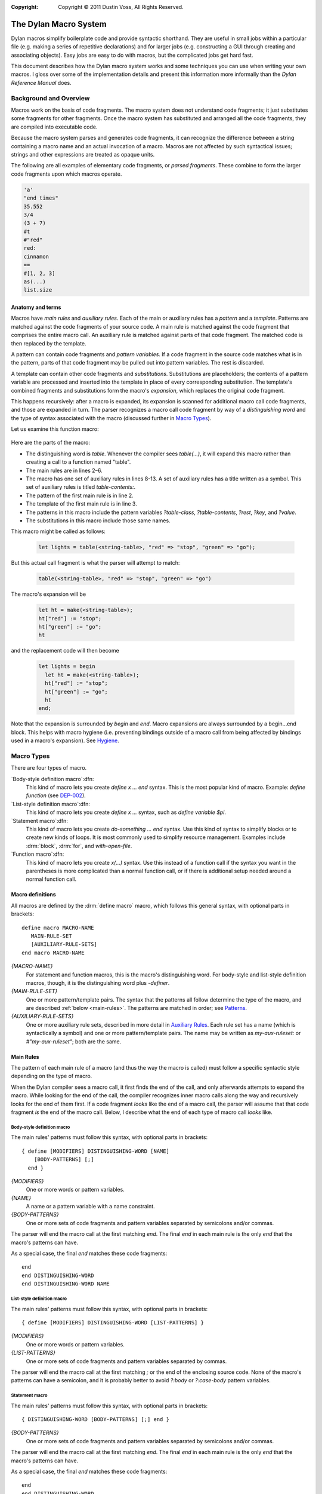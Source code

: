 :copyright: Copyright © 2011 Dustin Voss, All Rights Reserved.

.. sectionauthor:: Dustin Voss <d_j_v@me.com>
.. default-role:: samp
.. highlight:: dylan

######################
The Dylan Macro System
######################

Dylan macros simplify boilerplate code and provide syntactic shorthand. They are
useful in small jobs within a particular file (e.g. making a series of
repetitive declarations) and for larger jobs (e.g. constructing a GUI through
creating and associating objects). Easy jobs are easy to do with macros, but the
complicated jobs get hard fast.

This document describes how the Dylan macro system works and some techniques you
can use when writing your own macros. I gloss over some of the implementation
details and present this information more informally than the :title:`Dylan
Reference Manual` does.


***********************
Background and Overview
***********************

Macros work on the basis of code fragments. The macro system
does not understand code fragments; it just substitutes some fragments for other
fragments. Once the macro system has substituted and arranged all the code
fragments, they are compiled into executable code.

Because the macro system parses and generates code fragments, it can recognize
the difference between a string containing a macro name and an actual invocation
of a macro. Macros are not affected by such syntactical issues; strings and
other expressions are treated as opaque units.

The following are all examples of elementary code fragments, or `parsed
fragments`. These combine to form the larger code fragments upon which macros
operate.

.. code-block:: none

   'a'
   "end times"
   35.552
   3/4
   (3 + 7)
   #t
   #"red"
   red:
   cinnamon
   ==
   #[1, 2, 3]
   as(...)
   list.size


Anatomy and terms
=================

Macros have `main rules` and `auxiliary rules`. Each of the main or auxiliary
rules has a `pattern` and a `template`. Patterns are matched against the code
fragments of your source code. A main rule is matched against the code fragment
that comprises the entire macro call. An auxiliary rule is matched against parts
of that code fragment. The matched code is then replaced by the template.

A pattern can contain code fragments and `pattern variables`. If a code
fragment in the source code matches what is in the pattern, parts of that code
fragment may be pulled out into pattern variables. The rest is discarded.

A template can contain other code fragments and `substitutions`. Substitutions
are placeholders; the contents of a pattern variable are processed and inserted
into the template in place of every corresponding substitution. The template's
combined fragments and substitutions form the macro's `expansion`, which
replaces the original code fragment.

This happens recursively: after a macro is expanded, its expansion is scanned
for additional macro call code fragments, and those are expanded in turn. The
parser recognizes a macro call code fragment by way of a `distinguishing word`
and the type of syntax associated with the macro (discussed further in
`Macro Types`_).

Let us examine this function macro:

   .. code-block:: dylan
      :linenos:

      define macro table
          { table(?table-class:expression, ?table-contents) }
       => { let ht = make(?table-class); ?table-contents; ht }

          { table(?rest:*) }
       => { table(<table>, ?rest) }

       table-contents:
           { ?key:expression => ?value:expression, ... }
        => { ht[?key] := ?value; ... }

           { }
        => { }
      end macro table

Here are the parts of the macro:

- The distinguishing word is `table`. Whenever the compiler sees `table(...)`,
  it will expand this macro rather than creating a call to a function named
  "table".
- The main rules are in lines 2–6.
- The macro has one set of auxiliary rules in lines 8-13. A set of auxiliary
  rules has a title written as a symbol. This set of auxiliary rules is titled
  `table-contents:`.
- The pattern of the first main rule is in line 2.
- The template of the first main rule is in line 3.
- The patterns in this macro include the pattern variables `?table-class`,
  `?table-contents`, `?rest`, `?key`, and `?value`.
- The substitutions in this macro include those same names.

This macro might be called as follows:

   .. code-block:: dylan

      let lights = table(<string-table>, "red" => "stop", "green" => "go");

But this actual call fragment is what the parser will attempt to match:

   .. code-block:: dylan

      table(<string-table>, "red" => "stop", "green" => "go")

The macro's expansion will be

   .. code-block:: dylan

      let ht = make(<string-table>);
      ht["red"] := "stop";
      ht["green"] := "go";
      ht

and the replacement code will then become

   .. code-block:: dylan

      let lights = begin
        let ht = make(<string-table>);
        ht["red"] := "stop";
        ht["green"] := "go";
        ht
      end;

Note that the expansion is surrounded by `begin` and `end`. Macro expansions
are always surrounded by a begin...end block. This helps with macro hygiene (i.e.
preventing bindings outside of a macro call from being affected by bindings used
in a macro's expansion). See `Hygiene`_.


***********
Macro Types
***********

There are four types of macro.

`Body-style definition macro`:dfn:
      This kind of macro lets you create `define x ... end` syntax. This is the
      most popular kind of macro. Example: `define function`
      (see `DEP-002 <https://opendylan.org/proposals/dep-0002-define-function.html>`_).

`List-style definition macro`:dfn:
      This kind of macro lets you create `define x ...` syntax, such as `define
      variable $pi`.

`Statement macro`:dfn:
      This kind of macro lets you create `do-something ... end` syntax. Use this
      kind of syntax to simplify blocks or to create new kinds of loops. It is
      most commonly used to simplify resource management. Examples include
      :drm:`block`, :drm:`for`, and `with-open-file`.

`Function macro`:dfn:
      This kind of macro lets you create `x(...)` syntax. Use this instead of a
      function call if the syntax you want in the parentheses is more
      complicated than a normal function call, or if there is additional setup
      needed around a normal function call.


Macro definitions
=================

All macros are defined by the :drm:`define macro` macro, which follows this general
syntax, with optional parts in brackets::

      define macro MACRO-NAME
         MAIN-RULE-SET
         [AUXILIARY-RULE-SETS]
      end macro MACRO-NAME

`{MACRO-NAME}`
      For statement and function macros, this is the macro's distinguishing
      word. For body-style and list-style definition macros, though, it is the
      distinguishing word plus `-definer`.

`{MAIN-RULE-SET}`
      One or more pattern/template pairs. The syntax that the patterns all
      follow determine the type of the macro, and are described :ref:`below
      <main-rules>`. The patterns are matched in order; see `Patterns`_.

`{AUXILIARY-RULE-SETS}`
      One or more auxiliary rule sets, described in more detail in
      `Auxiliary Rules`_. Each rule set has a name (which is syntactically a
      symbol) and one or more pattern/template pairs. The name may be written as
      `my-aux-ruleset:` or `#"my-aux-ruleset"`; both are the same.


.. _main-rules:

Main Rules
==========

The pattern of each main rule of a macro (and thus the way the macro is called)
must follow a specific syntactic style depending on the type of macro.

When the Dylan compiler sees a macro call, it first finds the end of the call,
and only afterwards attempts to expand the macro. While looking for the end of
the call, the compiler recognizes inner macro calls along the way and
recursively looks for the end of them first. If a code fragment *looks* like
the end of a macro call, the parser will assume that that code fragment *is*
the end of the macro call. Below, I describe what the end of each type of macro
call *looks* like.


Body-style definition macro
---------------------------

The main rules' patterns must follow this syntax, with optional parts in
brackets::

      { define [MODIFIERS] DISTINGUISHING-WORD [NAME]
          [BODY-PATTERNS] [;]
        end }

`{MODIFIERS}`
      One or more words or pattern variables.

`{NAME}`
      A name or a pattern variable with a name constraint.

`{BODY-PATTERNS}`
      One or more sets of code fragments and pattern variables separated by
      semicolons and/or commas.

The parser will end the macro call at the first matching `end`. The final `end`
in each main rule is the only `end` that the macro's patterns can have.

As a special case, the final `end` matches these code fragments::

      end
      end DISTINGUISHING-WORD
      end DISTINGUISHING-WORD NAME


List-style definition macro
---------------------------

The main rules' patterns must follow this syntax, with optional parts in
brackets::

      { define [MODIFIERS] DISTINGUISHING-WORD [LIST-PATTERNS] }

`{MODIFIERS}`
      One or more words or pattern variables.

`{LIST-PATTERNS}`
      One or more sets of code fragments and pattern variables separated by
      commas.

The parser will end the macro call at the first matching `;` or the end of the
enclosing source code. None of the macro's patterns can have a semicolon, and it
is probably better to avoid `?:body` or `?:case-body` pattern variables.


Statement macro
---------------

The main rules' patterns must follow this syntax, with optional parts in
brackets::

      { DISTINGUISHING-WORD [BODY-PATTERNS] [;] end }

`{BODY-PATTERNS}`
      One or more sets of code fragments and pattern variables separated by
      semicolons and/or commas.

The parser will end the macro call at the first matching `end`. The final `end`
in each main rule is the only `end` that the macro's patterns can have.

As a special case, the final `end` matches these code fragments::

      end
      end DISTINGUISHING-WORD


Function macro
--------------

The main rules' patterns must follow this syntax, with optional parts in
brackets::

      { DISTINGUISHING-WORD ( [BODY-PATTERNS] ) }

`{BODY-PATTERNS}`
      One or more sets of code fragments and pattern variables separated by
      semicolons and/or commas.

The parser will end the macro call when it sees the closing parenthesis. Other
patterns in the macro can also include parentheses, so long as they are matched;
the parser understands nested parentheses.

As a special case, function macros can be called using operator, slot access, or
element access syntax. The function macro has to accept expressions for its
`{BODY-PATTERN}` arguments like a normal function call in order to be used with
these syntaxes.


********
Patterns
********

Pattern matching follows these basic rules:

- Pattern-matching starts and ends with the main rule set.
- Patterns in a rule set are tried in order. If a pattern does not match the
  code fragment, the next pattern is tried, and so on. If none of the patterns
  in a rule set match, macro expansion fails.
- When determining whether a pattern matches a code fragment, the compiler will
  not consider auxiliary rules. Any pattern variable corresponding to an
  auxiliary rule matches like any other pattern variable with the same
  constraint.
- If no patterns in an auxiliary rule set match, macro expansion fails. The
  compiler does not backtrack and try a different earlier rule.


Subdivisions
============

A main rule pattern has elements like `define` and `end` as described in
`Macro Types`_, but in general, a pattern is a list of fragments or
pattern variables separated at the highest level by semicolons, then by commas.
That is, a pattern has this syntax::

        FRAGMENTS, FRAGMENTS, ...; FRAGMENTS, FRAGMENTS, ...; ...

The parser matches each semicolon-separated sub-pattern individually, and only
then matches the comma-separated sub-patterns within. This can have surprising
side effects in combination with recursive auxiliary rules.

A pattern can include a trailing comma or semicolon, but this is strictly
decorative. The pattern will match a trailing separator in the code fragment
whether or not the pattern contains a trailing separator. Keep this in mind. The
following patterns are equivalent::

        { ?:name }
        { ?:name; }
        { ?:name, }

Any of them will match any of these code fragments::

        alpha
        alpha,
        alpha;
        alpha,;

You can use parentheses, curly brackets ("{...}"), and square brackets to nest
comma- or semicolon-separated patterns inside of other patterns, as in this
example::

        { ?name:name, { ?true-expr:expression; ?false-expr:expression }, ?final:name }

Such a pattern will only match a code fragment with matching bracket characters.
The above pattern will match the first line of the following, but not the
second::

      alpha, {#t; #f;}, beta
      alpha, (#t; #f;), beta


.. _final-items:

Final items
===========

A pattern with at least two list items treats the last item specially. For example, the
pattern `{ ?item-1:*, ?item-2:*, ?item-3:* }` will match any of these code fragments,

   .. code-block:: none
      :linenos:

      alpha, beta, gamma
      alpha, beta
      alpha, beta, gamma, delta, epsilon

and will set the pattern variables as follows:

==============  =======  =======  =======================
Code Fragments  ?item-1  ?item-2  ?item-3
==============  =======  =======  =======================
Line 1          `alpha`  `beta`   `gamma`
Line 2          `alpha`  `beta`
Line 3          `alpha`  `beta`   `gamma, delta, epsilon`
==============  =======  =======  =======================

This special behavior is usually only relevant when the last item in the list is a
wildcard pattern variable (see :ref:`wildcard-variables`). If the pattern were `{
?item-1:*, ?item-2:*, ?item-3:name }` instead, the only matching code fragment would be
line 1, because neither an empty fragment (from line 2) nor `gamma, delta, epsilon` (from
line
3) match the `name` constraint of `?item-3`.


Property lists
==============

The end of a comma-separated list of pattern fragments can include `#rest`,
`#key`, and `#all-keys`, as in this example::

        { ..., #rest ?keys:token, #key ?alpha:token, ?beta:token, #all-keys }

This syntax is *not* used to match a code fragment that contains literal
`#rest`, `#key`, and `#all-keys` fragments. Instead, this syntax matches a code
fragment consisting of keyword/value pairs, called a `property list`:dfn:. An
example of a property list is::

        alpha: "a", beta: "b"

In this code fragment, `alpha:` and `beta:` are the keyword or `symbol
parts`:dfn: of the property list and `"a"` and `"b"` are the `value parts`:dfn:.

If you want to match literal `#rest`, `#key`, or `#all-keys` fragments, escape
them in the pattern like `\\#rest`, `\\#key`, or `\\#all-keys`.

If you write a pattern that contains `#all-keys`, you must also include `#key`.
There are several variations on this syntax; they are described in
:ref:`proplist-variables`.

`#rest`, `#key`, and `#all-keys` must be the only pattern fragments in their
comma-separated sub-pattern, and that sub-pattern must be the last of several
comma-separated sub-patterns. Here are some examples of when it **is** or **is
not** valid to use this syntax in a pattern::

        /* valid */     { #key ?alpha:token }
        /* not valid */ { ?alpha:token #key ?beta:token }
        /* valid */     { ?anything:*, #key ?alpha:token, #all-keys }
        /* not valid */ { #key ?alpha:token, #all-keys, ?anything:* }
        /* valid */     { #key ?alpha:token, #all-keys; ?anything:* }
        /* not valid */ { #key ?alpha:token, #key ?beta-token }
        /* valid */     { #key ?alpha:token; #key ?beta-token }


*****************
Pattern Variables
*****************

A macro pattern variable pulls out and transforms part of a code fragment. This
partial code fragment is then substituted into the macro's expansion. The
substitution can be altered in some ways, or intercepted and more extensively
transformed using auxiliary rules.

Every pattern variable has a name and a `constraint`:dfn:. The constraint forces
the pattern variable to only match certain code fragments. If the pattern
variable cannot match, the pattern containing the variable will not match.
Unless the pattern variable has the wildcard (or `*`) constraint, it can only
match a code fragment that is part of the core language or a macro call; a
pattern variable cannot match a code fragment that is only legal with respect to
a given inner macro. An example of this is given in the discussion of the
`?:body` constraint below.

The scope of a pattern variable is the rule that uses it. Other rules or
auxiliary rule sets cannot use the pattern variable.


Simple pattern variables
========================

`?{name}:{constraint}`
        This is the basic pattern variable.

`?:{constraint}`
        This is a pattern variable where its constraint is also its name. For
        example, `?:expression` is equivalent to `?expression:expression`,
        that is, a pattern variable named `expression` with a constraint of
        `expression`.

`?{name}:name`
        This matches a name.

`?{name}:token`
        This matches a name, operator, or simple literal such as a string,
        character constant, or number. It does not match vector literals or
        function calls.

`?{name}:expression`
        This matches any expression, including vector literals, function calls,
        and begin...end blocks.

`?{name}:variable`
        This matches a variable name and optional specialization, for example,
        `color` or `color :: <color>`.

`?{name}:name :: ?{specialization}:expression`
        This matches a variable name and optional specialization, like
        `?:variable`, but lets you extract each part separately. If the code
        fragment just has the name part, the substitution for
        `?{specialization}` will be `<object>`. Note that `?{specialization}`
        will not match every expression; it will only match an expression that
        happens to also be a valid type specialization.


.. _proplist-variables:

Property list pattern variables
===============================

`#rest ?{name}:{constraint}`
        This matches a property list where every value part meets the
        constraint. If the constraint is `*`, any value part will match. The
        substitution for `?{name}` is the entire property list code fragment,
        including both the symbol and value parts of each property.

`#key ?{prop-1}:{constraint}, ?{prop-2}:{constraint}`
        This matches a property list that only includes the `{prop-1}:` and
        `{prop-2}:` properties. If the property list includes any other property
        such as `alpha:` or if either `{prop-1}:` or `{prop-2}:` are missing,
        this pattern variable will not match. Additionally, the properties'
        value parts have to meet the constraints given. If the constraint is
        `*`, any value part will match.

        The substitution for `?{prop-1}` is the value part of the `{prop-1}:`
        property.

`#key ??{prop-1}:{constraint}, ??{prop-2}:{constraint}`
        This matches a property list that has several properties with a symbol
        part of `{prop-1}:` or `{prop-2}:`. The substitution for `??{prop-1}` is
        several code fragments, each being the value part of a `{prop-1}:`
        property. The substitution may use one of the separators listed in
        :ref:`finalitems-subst` between each code fragment.

        For example, consider this pattern::

                { #key ??my-key:name }

        It will match the following code fragment::

                my-key: alpha, my-key: beta

        The substitution will be the following code fragment::

                alpha beta

        If the property list did not include a `my-key:` property, the
        substitution for `??my-key` would have been empty.

`#key ?{prop}:{constraint}, #all-keys`
        This matches a property list that contains `{prop}:`, but also matches
        if the property list contains other properties in addition to
        `{prop}:`.

        For example, consider this code fragment::

                my-key: alpha, another-key: beta

        This pattern would not match::

                { #key ?my-key:name }

        However, this pattern would::

                { #key ?my-key:name, #all-keys }

`#key ?{prop}:{constraint} = {default-value}`
        This matches a property list that contains `{prop}:`, but also matches
        a property list that is missing that property. If the property is
        missing, the substitution will be the default value given.

        The default value is not evaluated during macro expansion. Instead, it
        is simply treated as a code fragment and substituted for `?{prop}` in
        the template. The default value code fragment does not have to abide by
        the pattern variable's constraint. For example, the following pattern is
        valid even though `#f` is not a name::

                { #key ?name:name = #f }

`#key ??{prop}:{constraint} = {default-value}`
        This matches a property list containing zero or more `{prop}:`
        properties. If `{prop}:` properties are present, the substitution for
        `??{prop}` will be a sequence of value parts as it is for the `#key
        ??{prop}:{constraint}` pattern. However, if the property list does not
        have any `{prop}:` properties, the substitution will be a sequence of
        only one code fragment — the default value code fragment.

`#rest {...}, #key {...}`
        With these two syntaxes are combined, both match separately against the
        same property list.


Body and macro pattern variables
================================

`?{name}:body`
        This matches a series of semicolon-separated statements and expressions.
        If the code fragment does not have any statements or expressions, the
        substitution will be `#f`. The substitution will wrap the code
        fragment in `begin` and `end` to make an expression.

        A `?:body` pattern variable matches statements and expressions in a code
        fragment until it reaches some word, called an `intermediate word`:dfn:.
        You must ensure that all your `?:body` pattern variables are either
        followed by a word, or followed by a pattern variable referring to an
        auxiliary rule set whose rules all start with a word. Those word will
        become the intermediate words that tells the parser to stop matching the
        pattern variable.

        In this example, the `?:body` variable matches all code fragments up to
        `endif`::

                { if (?:expression) ?:body endif }

        In this example with auxiliary rules, the `?:body` variable matches
        all code fragments up to `endif` or `else`::

                { if (?:expression) ?:body ?else-or-end }
                else-or-end:
                { endif }
                { else ?:body endif }

        In this example, the macro will not work because the pattern does not
        include an intermediate word following the `?:body` variable::

                { when (?:expression) ?:body }

        A `?:body` pattern variable matches semicolons. It cannot be used in a
        series of comma- or semicolon-separated sub-patterns, and cannot itself
        be followed by a comma or semicolon in the pattern. The following will
        not work::

                { if (?:expression) ?:body; ?else-or-end }

        A `?:body` pattern variable does not match things that are not
        statements or expressions. For example, the following pattern is
        designed to be used with the above `if` macro::

                { if-into (?:expression) ?rest:body => ?:name } => { let ?name = if (?expression) ?rest }

        You might expect that you can use this macro on the following code::

                if-into (x = #f) format-out("false") else x + 1 endif => x

        However, the `?rest:body` variable will not match the words `else` or
        `endif` because they are not part of the core Dylan language. They are
        not statements or expressions. Those words are actually an extension to
        the language allowed by the `if` macro, but the `if` macro will never
        see them because the `?rest:body` variable does not match or pass them
        on to the `if` macro. To match arbitrary fragments for the `if` macro,
        the `if-into` macro must use the wildcard constraint on the variable
        instead, like `?rest:*`.

`?{name}:case-body`
        This matches a list of cases separated by semicolons, where each case
        consists of: a list of expressions, an arrow, and a body. For example,
        this pattern variable would match the following::

                "red" => "stop";
                "green", "blue" => "go";
                otherwise => error("I don't know what this means.")

        Since a case includes a body, a `?:case-body` pattern variable must be
        followed with an intermediate word just like a `?:body` pattern
        variable and cannot be followed by a comma or semicolon.

`?{name}:macro`
        This matches any macro call. The substitution will be the expanded
        macro, without the begin...end block that normally surrounds macro
        expansions.

        While you can use `?:expression` and `?:body` pattern variables to match
        macro calls, their substitutions will include a called macro's begin...end
        wrapper, and `?:expression` can only match function macro calls.


.. _wildcard-variables:

Wildcard pattern variables
==========================

`?{name}:*`
        Wildcard pattern variables match as many code fragments as can be
        matched before the next comma, semicolon, or other pattern fragment in
        the pattern. For example, consider the following pattern::

                { ?many-things:* ?:name }

        `?many-things` will match everything up to but not including a name. The
        substitution for `?many-things` will be everything except that name. If
        the code fragment only has a name, the substitution for `?many-things`
        will be empty.

        There can only be one wildcard pattern variable in a comma- or
        semicolon-separated sub-pattern. Each must be separated from other
        wildcards by a semicolon or comma. For example, this is not a legal
        pattern::

                { ?first:* ?second:* }

        However, this is::

                { ?first:*, ?second:* }

        As a special case, main rules of definition macros can have wildcards in
        both the `{MODIFIERS}` part and the `{LIST-PATTERN}` or `{BODY-PATTERN}`
        part without an intervening comma or semicolon. This allows patterns
        like the following that would normally not be allowed::

                { define ?modifiers:* collection ?:name ?contents:* end }

        Finally, consider this pattern::

                { ?first:*, ?second:* }

        As described in `Patterns`_, it will match any of the following::

                alpha, beta
                alpha, beta, gamma
                alpha,
                alpha

        In all cases, the wildcard constraint on `?first` will match up to the
        first comma in the code fragment. `?first` will contain `alpha`.
        `?second` will contain nothing, `beta`, or `beta, gamma`.


Auxiliary rule set pattern variables
====================================

`?{aux-rules}`
        This syntax can only be used when there is an auxiliary rule set named
        the same as the pattern variable. It is equivalent to `?{aux-rules}:*`.
        See `Auxiliary Rules`_.

`...`
        This syntax can only be used within an auxiliary rule set. If the rule
        set is named `my-aux-rules`, `...` is equivalent to `?my-aux-rules:*`.


*************
Substitutions
*************

Pattern variables contain code fragments, which can be inserted into the macro
expansion via a substitution. A substitution looks much like a pattern variable,
but it is on the template side of the rule and has different syntax forms.

A template can only use pattern variables from its corresponding pattern. It
cannot use pattern variables from other rules' patterns.


.. _finalitems-subst:

Final items
===========

As a special case, if the template has a separator followed by any of the
substitution forms below, and the substituted code fragment is empty, the
preceding separator is removed. For example, consider this template::

        { ?alpha, ?beta }

If `?alpha` contains `a` and `?beta` is empty, the expansion will not be `a,`, but will
instead be `a`. This special case applies with any of the following separators in place
of the comma: `, ; + - * / ^ = == ~= ~== < <= > >= & | :=`



Simple substitutions
====================

`?{name}`
        This is the basic substitution. The pattern variable's code fragment is
        inserted into the expansion according to the syntax used in the pattern,
        as described in `Pattern Variables`_.


Conversion substitutions
========================

`?#"{name}"`
        The code fragment of the pattern variable `{name}`, which must be a
        simple name, is turned into a symbol and inserted into the expansion.

`?"{name}"`
        The code fragment of the pattern variable `{name}`, which must be a
        simple name, is turned into a string and inserted into the expansion.


Concatenation substitutions
===========================

`"{prefix}" ## ?{name} ## "{suffix}"`
        The prefix and suffix are added to the pattern variable's code fragment,
        which must be a simple name. The result is inserted into the expansion.
        Either the prefix or the suffix may be omitted.

        For example, consider a pattern variable, `?name-part`, that contains
        the following code fragment::

                alpha

        The pattern variable is used by the following template::

                { ?name-part ## "-function" }

        The expansion will be the following code fragment::

                alpha-function

`"{prefix}" ## ?"{name}" ## "{suffix}"`
        As above, but results in a string. In the above example, the resulting
        code fragment would be the following::

                "alpha-function"

`"{prefix}" ## ?#"{name}" ## "{suffix}"`
        As above, but results in a symbol::

                #"alpha-function"

        Or, equivalently::

                alpha-function:


List substitutions
==================

`??{name} ...`
        Used with a `??`-style pattern variable to make a list. Consider a
        pattern variable, `??name-parts`, that contains the following code
        fragments::

                alpha beta gamma

        The pattern variable is referenced by the following template and
        substitution::

                { ??name-parts ... }

        The expansion will be the following code fragment::

                alpha beta gamma

`??{name}, ...`
        As above, but the expansion would be the following::

                alpha,beta,gamma

        Consider if `??name-parts` contained the following code fragment::

                alpha

        The expansion would be the following, without any commas::

                alpha

        Any of the following separators may be used in place of a comma in
        the template: `, ; + - * / ^ = == ~= ~== < <= > >= & | :=`


Auxiliary rule set substitution
===============================

`...`
        This syntax can only be used within an auxiliary rule set. If the rule
        set is named `my-aux-rules`, this syntax is equivalent to
        `?my-aux-rules`.


Unhygienic reference
====================

`?={binding}`
        This is not a substitution, but a way to refer to a binding in the
        macro's caller. See `Hygiene`_.


******************************
Auxiliary Rules and Expansions
******************************

Auxiliary Rules
===============

Auxiliary rules transform the code fragment contained in a pattern variable
before it is substituted into a template.

Auxiliary rule sets follow the syntax described in `Patterns`_ and have the
behaviors described in that section. They do not have the special elements like
`define` or `{modifiers}` shown in `Main Rules`_, but the macro type does
place certain *de facto* restrictions on what can appear in auxiliary rule
patterns:

- `end` cannot usefully appear in an auxiliary rule pattern of a body-style
  definition macro or a statement macro unless it is enclosed in bracketing
  characters.
- `;` cannot usefully appear in an auxiliary rule pattern of a list-style
  definition macro unless enclosed in bracketing characters.

An auxiliary rule set comes into play when a pattern variable matches a code
fragment and that pattern variable is named the same as the auxiliary rule set.
Usually, the pattern variable is a wildcard variable written without a
constraint, but the pattern variable can use any of the forms described in
`Patterns`_, including the `#key` and `??{name}:{constraint}` forms.

After the pattern variable matches and is set to a code fragment, that code
fragment is matched against the rules of the auxiliary rule set. If a rule's
pattern matches the code fragment, that rule's template is expanded and replaces
the code fragment contained by the pattern variable. If no rules match the code
fragment, macro expansion fails.

If the pattern variable being examined is a `??`-style pattern variable, the
process is similar, except each code fragment in the pattern variable is
individually matched and transformed by the auxiliary rules.


Expansions
==========

This section discusses expansions through a series of examples. The examples are
all variations of a function macro named `version` that builds a version number
in a specific format and sets it by calling a function `set-version`. The
`set-version` function is declared like this::

      define function set-version (version-string :: <string>) => ()


Simple expansion
----------------

First, let us consider the `version` macro below.

   .. code-block:: dylan
      :linenos:

      define macro version
        { version(?number:expression, ?type:name) }
          => { set-version(?number ?type) }
      type:
        { alpha } => { "a" }
        { beta } => { "b" }
        { release } => { }
      end macro

The macro is called like this

   .. code-block:: dylan

      version("1.2", alpha)

and the generated code looks like this:

   .. code-block:: dylan

      set-version("1.2" "a")

   .. tip:: Dylan compilers concatenate consecutive literal strings such as `"1.2" "a"`,
            giving `"1.2a"`.

The `?type` pattern variable in line 1 of the macro definition matches `alpha`
in the call. After the variable matches, the `type:` auxiliary rule set in lines
4–7 rewrites the contents of the pattern variable according to the matching rule
in line 5. The matching rule expands to the string `"a"`, which replaces the
`alpha` code fragment in the pattern variable. In the main rule's template (line
3), the pattern variable (now containing `"a"`) is substituted into the
expansion.

Effect of constraints
^^^^^^^^^^^^^^^^^^^^^

Now consider if the auxiliary rules were rewritten this way:

   .. code-block:: dylan
      :linenos:
      :emphasize-lines: 5-7

      define macro version
        { version(?number:expression, ?type:name) }
          => { set-version(?number ?type) }
      type:
        { alpha, ?n:expression } => { "a" ?n }
        { beta, ?n:expression } => { "b" ?n }
        { release, ?n:expression } => { }
      end macro

This macro is intended to be called like this

   .. code-block:: dylan

      version("1.0", alpha, "1")

to create a version number like `"1.0a1"`. However, the macro will never succeed. `?type`
in line 2 has the `name` constraint, so it cannot match the call, which includes a comma
and an additional clause. The `type:` auxiliary rule set will not even be consulted and
macro expansion will fail.


Empty and missing code fragments
^^^^^^^^^^^^^^^^^^^^^^^^^^^^^^^^

An auxiliary rule set can match against a missing code fragment. Consider the
following macro call in relation to the `version` macros above.

.. code-block:: dylan

   version("1.0")

With this macro call, the `?number` pattern variable would contain `"1.0"` and
`?type` would be empty, as described in :ref:`final-items`. The macro would fail
to match this code fragment, since the `name` constraint of the `?type`
variable does not match a missing code fragment.

If we changed the macro definition to include a wildcard constraint, like this,

   .. code-block:: dylan
      :linenos:
      :emphasize-lines: 2

      define macro version
        { version(?number:expression, ?type:*) }
          => { set-version(?number ?type) }
      type:
        { alpha } => { "a" }
        { beta } => { "b" }
        { release } => { }
      end macro

the macro would still fail to match the code fragment because,
while the `?type` pattern variable itself will match, the `type:` auxiliary rule
set does not have a pattern that matches a missing code fragment. We would also
have to add the rule highlighted below:

   .. code-block:: dylan
      :linenos:
      :emphasize-lines: 8

      define macro version
        { version(?number:expression, ?type:*) }
          => { set-version(?number ?type) }
      type:
        { alpha } => { "a" }
        { beta } => { "b" }
        { release } => { }
        { } => { }
      end macro


Complex expansion
-----------------

Now suppose we wanted to support this syntax:

   .. code-block:: dylan

      version(major: 1, rev: 0, rev: 4, rev: 2, type: alpha)

This macro should expand to

   .. code-block:: dylan

      set-version(concatenate(format-to-string("%s", 1),
                              ".",
                              format-to-string("%s", 0),
                              format-to-string("%s", 4),
                              format-to-string("%s", 2),
                              "a"))

to generate a version number like `"1.042a"`. The macro could be defined like this:

   .. code-block:: dylan
      :linenos:

      define macro version
        { version(#key ?major:expression, ??rev:expression, ?type:name = none) }
          => { set-version(concatenate(?major, ".", ??rev, ..., ?type)) }
      major:
        { ?rev } => { ?rev }
      rev:
        { ?:expression } => { format-to-string("%s", ?expression) }
      type:
        { alpha } => { "a" }
        { beta } => { "b" }
        { release } => { }
        { none } => { }
      end macro


Property lists and optional properties
^^^^^^^^^^^^^^^^^^^^^^^^^^^^^^^^^^^^^^

The macro call must include the `major:` property, but the `rev:` and `type:`
properties are optional.

`rev:` is optional because it is a `??`-type pattern variable and, as described
in :ref:`proplist-variables`, that type of pattern variable can handle a missing
property. If the macro call did not include any `rev:` properties, the
substitution for `??rev, ...` would be empty. This would also cause the comma
after `"."` in line 3 to vanish, as described in :ref:`finalitems-subst`.

`type:` is optional because the pattern variable includes a default value. If
the macro call did not include `type:`, the substitution for `?type` in line 3
would be empty. It would initially be `none`, but then the pattern variable
would be processed by the `type:` auxiliary rule set and matched by the rule in
line 12, and its contents replaced by the empty template for that rule. Because
`?type` in line 3 would be empty, the comma after `??rev, ...` would vanish.

You may have noted that the `major:`, `rev:`, and `type:` auxiliary rule sets do
not include the actual `major:`, `rev:`, or `type:` symbols found in the macro
call. This is because `#key`-type pattern variables contain only the value parts
of properties, not the symbol parts.

Auxiliary rule sets in auxiliary rules
^^^^^^^^^^^^^^^^^^^^^^^^^^^^^^^^^^^^^^

In line 5, `?rev` is equivalent to `?rev:*`. The code fragment matched by that
pattern variable is the code fragment initially contained by the `?major`
pattern variable matched in line 2. This code fragment will be an expression.
Because `rev` is also the name of an auxiliary rule set, that code fragment will
be matched and transformed by the `rev:` rule set. That transformed code
fragment will be inserted in place of the `?rev` substitution in line 5 and then
subsequently inserted in place of the `?major` substitution in line 3.

`??` and `?` pattern variables
^^^^^^^^^^^^^^^^^^^^^^^^^^^^^^

The main rule and the `major:` auxiliary rule set both contain a pattern
variable named `rev`, though it is `??rev:expression` in the main rule (line 2)
and `?rev` in the auxiliary rule (line 5). Both pattern variables are
transformed by the `rev:` auxiliary rule in line 7 because both pattern
variables have the name `rev`, but they are transformed differently because of
the different natures of the two pattern variables.

Because the `?major` pattern variable in line 2 is a simple pattern variable
that contains only one code fragment, the `rev:` rule in line 7 that acts on it
(for reasons described above) transforms that fragment as you would expect:
`?major` will become a call to `format-to-string`.

However, the `??rev` pattern variable in line 2 is a `??`-type pattern variable
containing zero or more code fragments, so when acting on *it*, the `rev:`
rule transforms each code fragment individually. The `??rev, ...` substitution
in line 3 then joins each of the transformed code fragments with a comma and
includes the entire collection in the main rule expansion, transforming the list
of revision numbers to a list of calls to `format-to-string`.

Empty `??` pattern variables
^^^^^^^^^^^^^^^^^^^^^^^^^^^^^^

In line 2, the `?type` variable has a default. If the macro call does not
contain a `type:` property, the default provides a code fragment to match
against the `type:` auxiliary rule set.

In contrast, the `??rev` variable does not have a default. If the call does not
include any `rev:` properties then the pattern variable will not contain a code
fragment. Since the `rev:` rule does not include an empty pattern, you might
expect the macro to fail.

But the macro still works. The `rev:` rule will be applied to each code fragment
in `??rev` individually because it is a `??`-type pattern variable. Since there
are no code fragments in `??rev`, the `rev:` rule set is not applied even once,
so its lack of an empty pattern is irrelevant.


Recursive expansion
-------------------

Any pattern variable named the same as an auxiliary rule is processed by that
rule. That includes pattern variables in the auxiliary rule referring to the
auxiliary rule set itself. This recursive behavior is useful for processing
lists of items.

The `...` pattern variable and substitution syntaxes draw attention to a recursive rule
and make the author's intention explicit. Using that syntax, these two `path` macros are
equivalent:

   .. code-block:: dylan
      :linenos:
      :emphasize-lines: 4-7

      define macro path
        { path(?steps) } => { let x = 0; let y = 0; ?steps; values(x, y) }
      steps:
        { north ?:token, ?steps:* } => { y := y - ?token; ?steps }
        { south ?:token, ?steps:* } => { y := y + ?token; ?steps }
        { west ?:token, ?steps:* } => { x := x - ?token; ?steps }
        { east ?:token, ?steps:* } => { x := x + ?token; ?steps }
        { } => { }
      end macro

   .. code-block:: dylan
      :linenos:
      :emphasize-lines: 4-7

      define macro path
        { path(?steps) } => { let x = 0; let y = 0; ?steps; values(x, y) }
      steps:
        { north ?:token, ... } => { y := y - ?token; ... }
        { south ?:token, ... } => { y := y + ?token; ... }
        { west ?:token, ... } => { x := x - ?token; ... }
        { east ?:token, ... } => { x := x + ?token; ... }
        { } => { }
      end macro

But if I may editorialize, I feel there is a good argument for avoiding that syntax for
the sake of consistency.

Let us trace the following macro call to show how macro recursion works::

      let (x, y) = path(north 5, east 3, south 1, east 2)

The patterns and templates will be evaluated as follows:

1. The main rule pattern matches. `?steps` is set to
   `north 5, east 3, south 1, east 2`.
#. The contents of `?steps` is rewritten by the `steps:` auxiliary rule set.

   a. The "north" rule is matched against `north 5, east 3, south 1, east 2`.
      The pattern is a comma-separated pattern, which matches the code fragment.
      The word `north` and the token `5` match. As described in
      :ref:`final-items`, the `?steps` pattern variable belonging to this
      pattern-match operation is set to `east 3, south 1, east 2`.
   #. The contents of this rule's `?steps` variable is rewritten by the `steps:`
      auxiliary rule set.

      i. The "north," "south," and "west" rules fail to match against
         `east 3, south 1, east 2`.
      #. The "east" rule matches and the `?steps` pattern variable of this
         pattern-match operation (different from any other `?steps` variable
         being dealt with) is set to `south 1, east 2`.
      #. `?steps` is rewritten by another pass through the `steps:` rule set.

         1. The "south" rule matches and its `?steps` is set to `east 2`.
         #. `?steps` is again rewritten.

            a. The "north," "south," and "west" rules fail to match.
            #. The "east" rule is matched against `east 2`. The word `east` and
               the token `2` match. The code fragment does not contain a comma,
               but the pattern matches the code fragment without the comma per
               :ref:`final-items`. The `?steps` pattern variable will contain an
               empty code fragment.
            #. Even though `?steps` contains an empty code fragment, it is still
               rewritten by the `steps:` auxiliary rule set.

               i. The "north," "south," "west," and "east" rules fail to match
                  against an empty code fragment.
               #. The empty pattern matches. Its expansion is an empty fragment.

            #. The `?steps` pattern variable of the "east" rule is set to the
               expansion of the auxiliary rule set, i.e., an empty fragment.
            #. The rule's expansion is therefore `x := x + 2`.

         #. The `?steps` pattern variable of the "south" rule is set to
            `x := x + 2`.
         #. The rule's expansion is therefore `y := y + 1; x := x + 2`.

      #. The `?steps` pattern variable of the "east" rule is set to
         `y := y + 1; x := x + 2`.
      #. The rule's expansion is therefore `x := x + 3; y := y + 1; x := x + 2`

\...and so on. The key ideas to note are:

- The rule set has to have a non-recursing rule (in this case, `{ } => { }`)
- Each rule's matching and expansion has its own `?token` and `?steps`
  pattern variable.


*******
Hygiene
*******

Macro expansions are hygienic, meaning there can be no name conflict between
a local binding in scope that calls the macro and a local binding in the macro
expansion.

Let us say we have two macros A and B. The expansion of A calls B. The following
diagram shows the lexical scopes of bindings used in A and B. The table after
describes the scopes in more detail.

.. raw:: html

   <pre style="line-height: 1em; font-family: Andale Mono, Courier New">
   ╒═════════════════════════════════════╕
   │ [1] Module or lexical scope of a    │
   │     call to macro A                 │
   │                                     │
   │  ┌───────────────────────────────┐  │
   │  │ [2] Expansion of A            │  │
   │  │                               │  │
   │  │  ┌─────────────────────────┐  │  │
   │  │  │ [3] Expansion of B      │  │  │
   │  │  │                         │  │  │
   │  │  └─────────────────────────┘  │  │
   │  │                               │  │
   │  └───────────────────────────────┘  │
   │                                     │
   ╘═════════════════════════════════════╛

   ╒═════════════════════════════════════╕
   │ [4] Module containing definition of │
   │     macro A                         │
   │                                     │
   ╘═════════════════════════════════════╛

   ╒═════════════════════════════════════╕
   │ [5] Module containing definition of │
   │     macro B                         │
   │                                     │
   ╘═════════════════════════════════════╛
   </pre>

In this table, each lexical scope is identified by its number as "Box 1"
through "Box 5". The table describe which bindings defined in each column's
lexical scope are visible in the lexical scope of each row. For example, the
table shows that the only bindings from Box 1 visible in Box 2 are those that
are captured by one of Macro A's pattern variables and included in the
expansion.

+------------+---------------------+---------------------+---------------------+-------+--------+
| Definition | Definition Location                                                              |
| Visibility +---------------------+---------------------+---------------------+-------+--------+
|            | Box 1               | Box 2               | Box 3               | Box 4 | Box 5  |
+============+=====================+=====================+=====================+=======+========+
| Box 1      | All                 | Only if defined     | Only if defined     |       |        |
|            |                     | with unhygienic     | with unhygienic     |       |        |
|            |                     | reference to name   | reference to name   |       |        |
|            |                     | from 1, captured by | from 1, captured by |       |        |
|            |                     | pattern variable of | pattern variable of |       |        |
|            |                     | A                   | A and recaptured by |       |        |
|            |                     |                     | pattern variable of |       |        |
|            |                     |                     | B                   |       |        |
+------------+---------------------+---------------------+---------------------+-------+--------+
| Box 2      | Only if captured by | All                 | Only if defined     | All   |        |
|            | pattern variable of |                     | with unhygienic     |       |        |
|            | A                   |                     | reference to name   |       |        |
|            |                     |                     | from 2, captured by |       |        |
|            |                     |                     | pattern variable of |       |        |
|            |                     |                     | B                   |       |        |
+------------+---------------------+---------------------+---------------------+-------+--------+
| Box 3      | Only if captured by | Only if captured by | All                 |       | All    |
|            | pattern variable of | pattern variable of |                     |       |        |
|            | A and recaptured by | B                   |                     |       |        |
|            | pattern variable of |                     |                     |       |        |
|            | B                   |                     |                     |       |        |
+------------+---------------------+---------------------+---------------------+-------+--------+
| Box 4      |                     |                     |                     | All   |        |
+------------+---------------------+---------------------+---------------------+-------+--------+
| Box 5      |                     |                     |                     |       | All    |
+------------+---------------------+---------------------+---------------------+-------+--------+


Breaking hygiene
================

A template can prefix a binding with `?=`. This makes the binding come from
and be visible in the macro's caller. This can be illustrated by an example from
:title:`Dylan Programming`.

Say this is the Macro A defined in Box 4,

.. code-block:: dylan
   :linenos:
   :emphasize-lines: 3

   define macro repeat
     { repeat ?:body end }
       => { block (?=stop!)
              local method again() ?body; again(); end;
              again();
            end }
   end macro

and it is called in Box 1 like so:

.. code-block:: dylan

   let i = 0;
   repeat
     if (i == 100) stop!() end;
     i := i + 1;
   end

The `?=stop!` substitution in line 3 of the macro becomes a reference to a
binding visible in Boxes 1 and 2. In Box 1, the binding is visible as `stop!`.
In Box 2 (the expansion itself), the binding is visible as `?=stop!` and can be
used like any binding (e.g., `format-out("%=", ?=stop!)`).

Note that that a macro expansion cannot create a new name visible outside of the
macro call itself. In other words, Box 2 cannot create a binding for use
elsewhere in Box 1 unless Box 1 supplies the name to be defined.

For example, given this macro,

   .. code-block:: dylan
      :linenos:

      define macro do-then-foo
        { do-then-foo(?:expression) ?:body end }
          => { let ?=foo = ?expression; ?body }
      end macro

one might expect the macro call

   .. code-block:: dylan

      do-then-foo("Hello\n") format-out(foo) end;
      format-out(foo)

would print "Hello" twice, but the code does not compile. Because every macro expansion
is implicitly surrounded by `begin...end` as described in `Background and Overview`_,
the example expands into:

   .. code-block:: dylan

      begin
        let foo = "Hello\n";
        format-out(foo)
      end;
      format-out(foo)

After the macro call, `foo` is no longer in scope.


************
FAQ and Tips
************

General advice and troubleshooting
==================================

- The best way to design a macro is:
   1. Come up with the best non-macro interface you can.
   2. Design the syntax of the macro call up front.
   3. Implement that design.
- Gwydion Dylan sometimes has issues with trailing semi-colons or commas. In
  general, don't include a separator at the end of a template.
- In both Gwydion Dylan and Open Dylan, the variable declaration for a variable
  used in the lexical scope of a macro needs to be in that macro. The variable
  cannot be declared in an auxiliary macro and exposed to the macro through the
  `?=` mechanism. However, the variable can be declared in an auxiliary rule of
  the macro.
- Ensure you haven't accidently given a pattern variable the same name as an
  auxiliary rule set.
- In Open Dylan, use `define traced macro` to get additional debug output while
  developing macros.


How can I combine multiple names into one?
==========================================

There is no real way to do this for names or symbols. The concatenating
substitution forms do not scale, so this template will not work::

   { define ?name-1 ## "-" ## ?name-2 ## "-function" () }

However, you can easily combine multiple names into a string by taking advantage
of adjacent string concatenation::

   { format-out(?"name-1" "-" ?"name-2" "-function") }

Your best bet may be to do some sort of string-based introspection, or create
anonymous definitions stored in a table keyed by a string.


How can I write macros that follow a BNF-like syntax?
=====================================================

Macros are designed to follow Dylan language conventions, so you may not be able
to support arbitrary BNF-based syntax. But here are some tricks to help with
common BNF forms.

`{x}?`
      An optional item can be handled by a wildcard pattern variable using an
      auxiliary rule with two patterns::

         x-opt:
           { x }
           { }

`{x}? {y}? {z}?`
      If there are several space-separated optional items, put them all in the
      same auxiliary rule, since the upper rule can't have adjacent wildcard
      pattern variables that call out to an individual auxiliary rule for each
      item::

         x-y-z-opts:
           { x ... }
           { y ... }
           { z ... }
           { }

`{x}? | {x} (, {x})*`
      This is a list that may have 0–*n* items. Handle this by calling out to an
      auxiliary rule that calls itself recursively like so::

         x-list:
           { ?x:*, ?x-list:* }
           { }

      Note that the calling rule needs to use a wildcard pattern variable to
      collect the comma'd items for the `x-list:` rule set; this pattern
      variable needs to be well-separated from the syntax that follows it by a
      semicolon or intermediate word.

`{x} (, {x})*`
      This is a list that may have 1–*n* items. You simply cannot do this in the
      general case; your best bet is design your macro to handle 0 items
      gracefully and then use a 0-*n* list.

      The following does not work because `?{x}:*` allows an empty code
      fragment, which allows 0 items::

         x-list:
           // Doesn't work
           { ?x:*, ?x-list:* }
           { ?x:* }

      Of course, if you can put a constraint on `?x`, it will work fine, but
      remember that a secondary rule can't be used to provide a constraint in a
      primary rule.


I can't make a bare list!
=========================

A macro that makes a bare list (by which I mean a simple list of comma-separated
names) cannot do anything useful with it. Macros build cohesive code fragments,
and a bare list is not such a code fragment.

For example, this will not compile::

   define macro setter-names
     { setter-names(?names) } => { ?names }
   names:
     { ?:name, ... } => { ?name ## "-setter", ... }
   end macro;

   vector(setter-names(alpha, beta, gamma, delta))

It does not compile because the expansion of `setter-names` is wrapped in a
begin...end, resulting in this invalid syntax::

   vector(begin alpha-setter, beta-setter, gamma-setter, delta-setter end)

Instead, do something with the list in the macro itself:

.. code-block:: dylan
   :emphasize-lines: 2, 7

   define macro setter-vector
     { setter-vector(?names) } => { vector(?names) }
   names:
     { ?:name, ... } => { ?name ## "-setter", ... }
   end macro;

   setter-vector(alpha, beta, gamma, delta)
